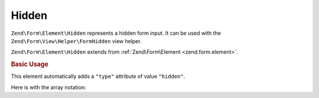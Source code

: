 .. _zend.form.element.hidden:

Hidden
^^^^^^

``Zend\Form\Element\Hidden`` represents a hidden form input.
It can be used with the ``Zend\Form\View\Helper\FormHidden`` view helper.

``Zend\Form\Element\Hidden`` extends from :ref:`Zend\Form\Element <zend.form.element>`.

.. _zend.form.element.hidden.usage:

.. rubric:: Basic Usage

This element automatically adds a ``"type"`` attribute of value ``"hidden"``.

.. code-block:: php
   :linenos:

   use Zend\Form\Element;
   use Zend\Form\Form;

   $hidden = new Element\Hidden('my-hidden');
   $hidden->setValue('foo');

   $form = new Form('my-form');
   $form->add($hidden);

Here is with the array notation:

.. code-block:: php
   :linenos:

    use Zend\Form\Form;

    $form = new Form('my-form');
    $form->add(array(
    	'type' => 'Zend\Form\Element\Hidden',
    	'name' => 'my-hidden',
    	'attributes' => array(
    		'value' => 'foo'
    	)
    ));